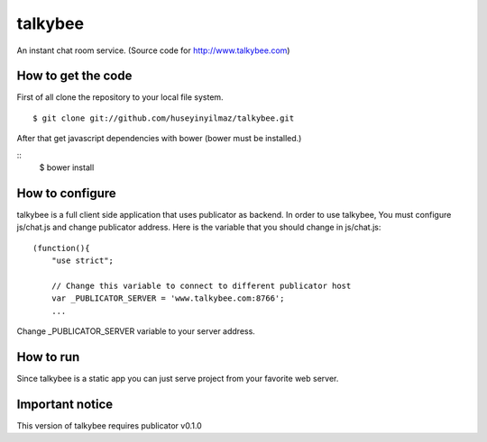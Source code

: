 talkybee
========

An instant chat room service. (Source code for http://www.talkybee.com)

How to get the code
-------------------

First of all clone the repository to your local file system.

::

   $ git clone git://github.com/huseyinyilmaz/talkybee.git

After that get javascript dependencies with bower (bower must be installed.)

::
   $ bower install

How to configure
----------------

talkybee is a full client side application that uses publicator as backend. In order to use talkybee, You must configure js/chat.js and change publicator address. Here is the variable that you should change in js/chat.js:

::

   (function(){
       "use strict";

       // Change this variable to connect to different publicator host
       var _PUBLICATOR_SERVER = 'www.talkybee.com:8766';
       ...

Change _PUBLICATOR_SERVER variable to your server address.

How to run
----------

Since talkybee is a static app you can just serve project from your favorite web server.

Important notice
----------------

This version of talkybee requires publicator v0.1.0
